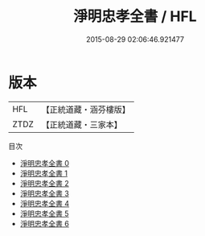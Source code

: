 #+TITLE: 淨明忠孝全書 / HFL

#+DATE: 2015-08-29 02:06:46.921477
* 版本
 |       HFL|【正統道藏・涵芬樓版】|
 |      ZTDZ|【正統道藏・三家本】|
目次
 - [[file:KR5e0012_000.txt][淨明忠孝全書 0]]
 - [[file:KR5e0012_001.txt][淨明忠孝全書 1]]
 - [[file:KR5e0012_002.txt][淨明忠孝全書 2]]
 - [[file:KR5e0012_003.txt][淨明忠孝全書 3]]
 - [[file:KR5e0012_004.txt][淨明忠孝全書 4]]
 - [[file:KR5e0012_005.txt][淨明忠孝全書 5]]
 - [[file:KR5e0012_006.txt][淨明忠孝全書 6]]
